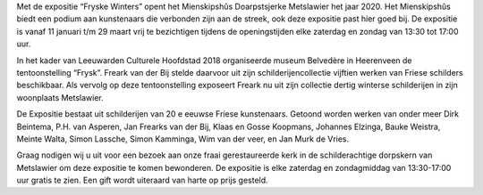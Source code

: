 .. title: Tentoonstelling Fryske Winters 11 januari - 29 maart 2020
.. slug: tentoonstelling-fryske-winters-11-januari-2020
.. date: 2020-01-11 13:30:00 UTC+01:00
.. tags: expositie,tentoonstelling,verzameling
.. category: agenda
.. link: 
.. description: 
.. type: text

Met de expositie “Fryske Winters” opent het Mienskipshûs Doarpstsjerke Metslawier
het jaar 2020. Het Mienskipshûs biedt een podium aan kunstenaars die verbonden
zijn aan de streek, ook deze expositie past hier goed bij. De expositie is vanaf 11
januari t/m 29 maart vrij te bezichtigen tijdens de openingstijden elke zaterdag en
zondag van 13:30 tot 17:00 uur.

In het kader van Leeuwarden Culturele Hoofdstad 2018 organiseerde museum
Belvedère in Heerenveen de tentoonstelling “Frysk”. Freark van der Bij stelde
daarvoor uit zijn schilderijencollectie vijftien werken van Friese schilders beschikbaar.
Als vervolg op deze tentoonstelling exposeert Freark nu uit zijn collectie dertig
winterse schilderijen in zijn woonplaats Metslawier.

De Expositie bestaat uit schilderijen van 20 e eeuwse Friese kunstenaars. Getoond
worden werken van onder meer Dirk Beintema, P.H. van Asperen, Jan Frearks van
der Bij, Klaas en Gosse Koopmans, Johannes Elzinga, Bauke Weistra, Meinte Walta,
Simon Lassche, Simon Kamminga, Wim van der veer, en Jan Murk de Vries.

Graag nodigen wij u uit voor een bezoek aan onze fraai gerestaureerde kerk in de
schilderachtige dorpskern van Metslawier om deze expositie te komen bewonderen.
De expositie is elke zaterdag en zondagmiddag van 13:30-17:00 uur gratis te zien.
Een gift wordt uiteraard van harte op prijs gesteld.

